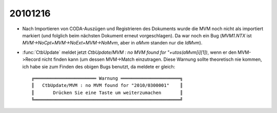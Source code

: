 20101216
========

- Nach Importieren von CODA-Auszügen und Registrieren des 
  Dokuments wurde die MVM noch nicht als importiert markiert 
  (und folglich beim nächsten Dokument erneut vorgeschlagen).  
  Da war noch ein Bug (`MVM1.NTX` ist 
  `MVM->NoCpt+MVM->NoExt+MVM->NoMvm`, 
  aber in `aMvm` standen nur die `IdMvm`).
  
- :func:`CtbUpdate` meldet jetzt `CtbUpdate/MVM : no MVM 
  found for "+utos(aMvm[i][1])`, 
  wenn er den MVM->Record nicht finden kann 
  (um dessen MVM->Match einzutragen. 
  Diese Warnung sollte theoretisch nie kommen, 
  ich habe sie zum Finden des obigen Bugs benutzt, da meldete er gleich::

   ╔═══════════════════════ Warnung ══════════════════════╗
   ║   CtbUpdate/MVM : no MVM found for "2010/0300001"    ║
   ║       Drücken Sie eine Taste um weiterzumachen       ║
   ╚══════════════════════════════════════════════════════╝

  
 